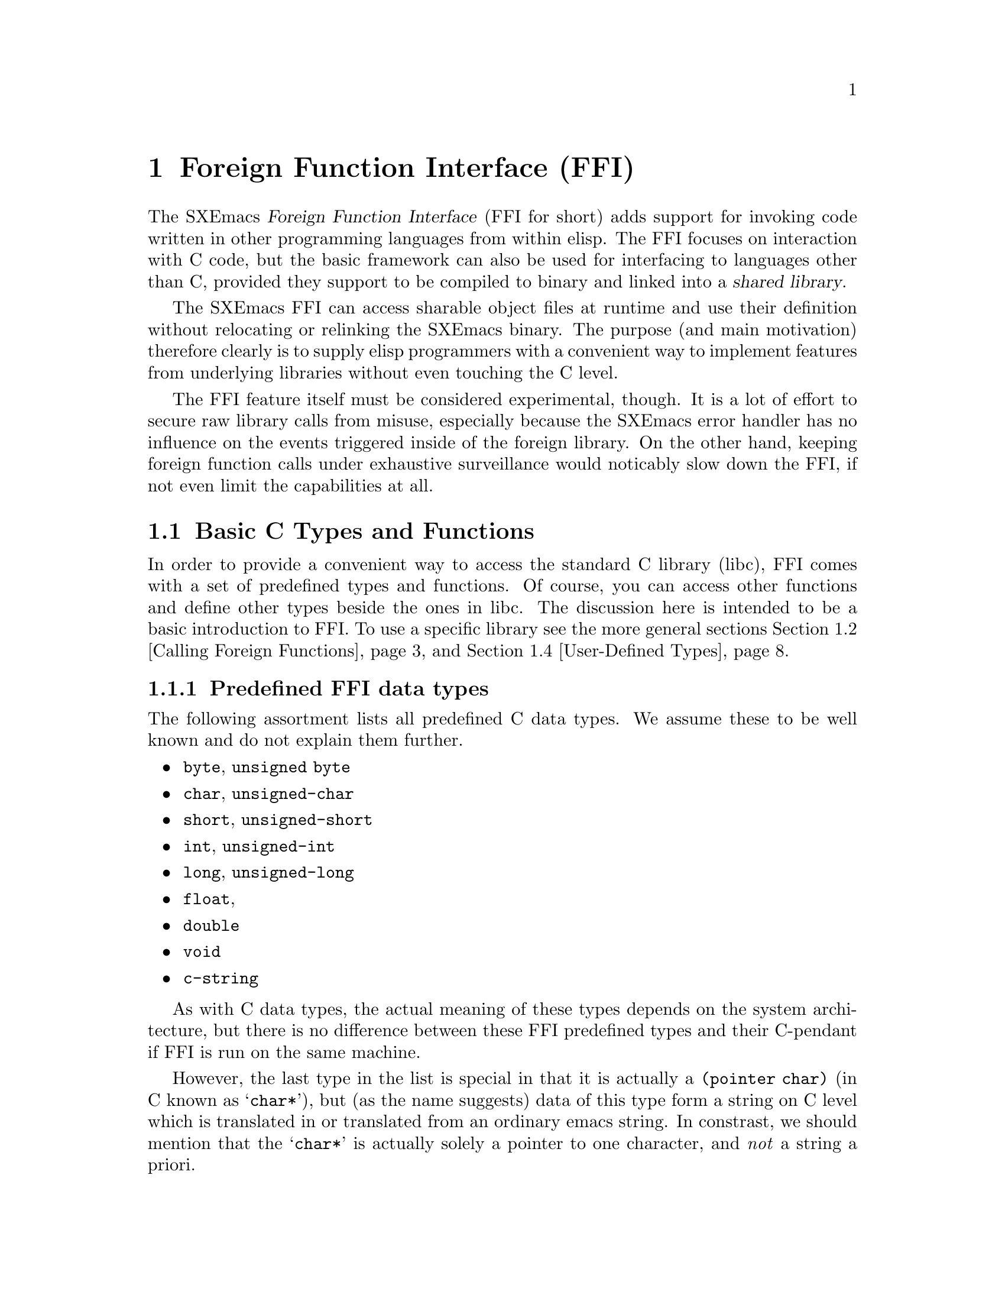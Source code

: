 @c -*-texinfo-*-
@c This is part of the SXEmacs Lisp Reference Manual.
@c Copyright (C) 2005 Sebastian Freundt <hroptatyr@sxemacs.org>
@c Copyright (C) 2005 Zajcev Evgeny <lg@xwem.org>
@c See the file lispref.texi for copying conditions.
@setfilename ../../info/ffi.info

@node Foreign Functions, MULE, Internationalization, Top
@chapter Foreign Function Interface (FFI)
@cindex FO
@cindex foreign objects
@cindex foreign functions

@macro FFI
FFI
@end macro

  The SXEmacs @dfn{Foreign Function Interface} (@FFI{} for short) adds
support for invoking code written in other programming languages from
within elisp.  The @FFI{} focuses on interaction with C code, but the
basic framework can also be used for interfacing to languages other
than C, provided they support to be compiled to binary and linked into
a @dfn{shared library}.

  The SXEmacs @FFI{} can access sharable object files at runtime and
use their definition without relocating or relinking the SXEmacs
binary.  The purpose (and main motivation) therefore clearly is to
supply elisp programmers with a convenient way to implement features
from underlying libraries without even touching the C level.

  The @FFI{} feature itself must be considered experimental, though.
It is a lot of effort to secure raw library calls from misuse,
especially because the SXEmacs error handler has no influence on the
events triggered inside of the foreign library.  On the other hand,
keeping foreign function calls under exhaustive surveillance would
noticably slow down the @FFI{}, if not even limit the capabilities at
all.

@menu
* Basic C Types and Functions::	Default type and function bindings
				  from the Standard C library (libc)
* Calling Foreign Functions::	How to call functions defined in an
				  external library.
* Examining and Modifying::	How to examine and modify foreign
				  objects.
* User-Defined Types::		How to reflect custom type definitions
				  in an external library.
@end menu


@node Basic C Types and Functions
@section Basic C Types and Functions

  In order to provide a convenient way to access the standard C
library (libc), FFI comes with a set of predefined types and
functions.  Of course, you can access other functions and define other
types beside the ones in libc.  The discussion here is intended to be
a basic introduction to FFI.  To use a specific library see the more
general sections @ref{Calling Foreign Functions} and @ref{User-Defined
Types}.

@menu
* Predefined FFI data types::	A list of predefined, ready-to-go
				  types provided by FFI.
* The @code{pointer} form::	A type modifier to reference data.
* The @code{function} form::	A type modifier to reference functions.
* The @code{array} form::	A type modifier to specify arrays.
* The @code{union} form::	A type modifier to specify unions.
* The @code{struct} form::	A type modifier to specify stuctures.
* FFI type-related functions::	Functions to gather information on types.
@end menu

@node Predefined FFI data types
@subsection Predefined FFI data types

  The following assortment lists all predefined C data types.  We
assume these to be well known and do not explain them further.

@itemize
@item
@code{byte}, @code{unsigned byte}
@item
@code{char}, @code{unsigned-char}
@item
@code{short}, @code{unsigned-short}
@item
@code{int}, @code{unsigned-int}
@item
@code{long}, @code{unsigned-long}
@item
@code{float},
@item
@code{double}
@item
@code{void}
@item
@code{c-string}
@end itemize

  As with C data types, the actual meaning of these types depends on
the system architecture, but there is no difference between these FFI
predefined types and their C-pendant if FFI is run on the same
machine.

  However, the last type in the list is special in that it is actually
a @code{(pointer char)} (in C known as @samp{char*}), but (as the name
suggests) data of this type form a string on C level which is
translated in or translated from an ordinary emacs string.  In
constrast, we should mention that the @samp{char*} is actually solely
a pointer to one character, and @emph{not} a string a priori.


@node The @code{pointer} form
@subsection The @code{pointer} form
@cindex pointer FFI type-modifier

  As mentioned in the previous section, every data type can be
pointerised, that is create another FFI-object with the address of the
data (not the data itself).  We say such data @dfn{point to} other
data.

  The syntax for this is the form @code{'(pointer @var{data-type})},
so for example the FFI-type @code{'(pointer int)} is the data type
@samp{int*} in C.


@node The @code{function} form
@subsection The @code{function} form
@cindex function FFI type-modifier

  In addition to pointerised data, there is a special type modifier to
represent function signatures.  Such type-cells are needed to declare
function objects.

  The syntax for this is the form @code{'(function @var{return-type}
@var{arg1-type} @dots{} @var{argn-type})}, so for example
the FFI-type @code{'(function int int unsigned-int)} would be
rewritten in C as @samp{int some_undefined_name(int, unsigned int)}.

  The return type and at least one argument type are mandatory!  So
the syntax for functions without return values, i.e. procedures, is to
pass the type @samp{void} as return type.  Similarly, pass a
@samp{void} as arg1-type for functions without arguments.


@node The @code{array} form
@subsection The @code{array} form
@cindex array FFI type-modifier

  Arrays in general are finite, indexed sets of unityped data.  That
is (informally), a contiguous piece of memory with data slots, where
the data slots all have the same type and are enumerated from 0 to
@code{size-1}.  Accessing a certain slot is achieved by passing its
slot number to the accessor function.

  The syntax for this type-modification is the form
@code{'(array @var{type} @var{size})}, with size being a positive
integer.  For example the FFI-type @code{'(array int 20)} would be
equivalent to the C-syntax @samp{int some_undefined_name[20]}.


@node The @code{union} form
@subsection The @code{union} form
@cindex union FFI type-modifier

  Unions in general are mutually exclusive variants of data types
which are united into a super-type.  More formally, the data in a
union is a component projection of a product of many types.
Informally, the union is a choice of one datum and (with it) one type
at a time out of many ones.  Unions are arranged by named slots of
different types.  The slots are accessed by their names.

@noindent
The syntax for this type-modification is the form:
@example
'(union @var{name}
  (@var{slot-name1} @var{type1})
  @dots{}
  (@var{slot-namen} @var{typen}))
@end example


@node The @code{struct} form
@subsection The @code{struct} form
@cindex struct FFI type-modifier

  Structures in general are products of other types.  Structures
consist of named data slots of different types.  The slots are
accessed by their names.

@noindent
The syntax for this type-modification is the form:
@example
'(struct @var{name}
  (@var{slot-name1} @var{type1})
  @dots{}
  (@var{slot-namen} @var{typen}))
@end example


@node FFI type-related functions
@subsection FFI type-related functions

@c probably we should unify our documentation, sometimes it's `foreign
@c type' sometimes it's `FFI type' etc.

@defun ffi-basic-type-p type
Return non-@code{nil} if @var{type} is a basic FFI type.

A type is said to be basic, if it is neither a pointer nor a
function, and there is a corresponding built-in type in C.
@end defun

@defun ffi-type-p type &optional signal-p
Return non-@code{nil} if @var{type} is a valid FFI type.
If optional argument @var{signal-p} is non-@code{nil} and @var{type}
is not an FFI type, additionally signal an error.
@end defun

@defvar ffi-type-checker [defaults to: @code{ffi-type-p}]
Function to call when the validity of an FFI type shall be checked.
@end defvar

@defvar ffi-named-types
Alist of named FFI types with elements of the form 
@code{(NAME . FFI-TYPE)}.
@end defvar

@defun ffi-size-of-type type
Return the size of the foreign type @var{type}.

Valid foreign types are: @samp{byte}, @samp{unsigned-byte},
@samp{char}, @samp{unsigned-char}, @samp{short},
@samp{unsigned-short}, @samp{int}, @samp{unsigned-int}, @samp{long},
@samp{unsigned-long}, @samp{pointer-void}, @samp{float},
@samp{double}, @samp{object}, and @samp{c-string}.
@end defun

@defun ffi-fixup-type type
Return FFI type @var{type} in a canonical form.
@end defun



@node Calling Foreign Functions
@section Calling Foreign Functions

  Calling FFI functions is a many-step process.  The actual call of an
external function is the last step in this chain but can be done
repeatedly and almost as comfortable as elisp function calls
thenceforth.  The chain to FFI function calls can be summed up as
following.

@enumerate
@item
incorporate external library contents
@item
declare function signatures
@item
initialise function arguments
@item
call the function
@end enumerate

  Hereby, step 1 is independent from the other steps.  It can be
interchanged with the other steps arbitrarily, but is mandatory at
all.

@subsection Incorporate External Library Contents

@defun ffi-load libname
Load library @var{libname}.
Return a foreign object handle if successful, or indicate an error if
the library cannot be loaded.

The argument @var{libname} should be the file-name string of a shared
object library (usual extension is @file{.so}).

The library should reside in one of the directories specified by the
@var{$LD_LIBRARY_PATH} environment variable or the more global
@file{ld.so.cache}.
@end defun

  Note you cannot simply modify the @file{ld.so.cache}, instead use the
command @code{ldconfig} on a suited configuration file.  See your
vendor's documentation how to do that.

  Loading a library using @code{ffi-load} additionally registers this
library in a list of already loaded libraries.

@defvar ffi-loaded-libraries
Alist of loaded libraries with elements of the form @code{(LIB-NAME . FFIO)}.
@end defvar

  There is a raw library loader function without the registration code
and without error handling.  However, it is highly suggested to use
@code{ffi-load} exclusively.

@defun ffi-load-library libname
Load library @var{libname}.
Return a foreign object handle if successful, or @code{nil} if the
library cannot be loaded.

The argument @var{libname} should be the file-name string of a shared
object library (usual extension is @file{.so}).

The library should reside in one of the directories specified by the
@var{$LD_LIBRARY_PATH} environment variable or the more global
@file{ld.so.cache}.
@end defun

  The following example (like all other examples in this section) is
taken from @file{ffi-curl.el} which comes with the SXEmacs
distribution.  We assume the library @file{libcurl.so} to exist and to
reside in a directory searched by the dynamic loader.

@example
(ffi-load "libcurl.so")
     @result{} #<ffiobject type=(pointer void) size=4 fotype=2
     foptr=0x8a1dad8>
ffi-loaded-libraries
     @result{} (("libcurl.so" . #<ffiobject type=(pointer void) size=4 fotype=2 foptr=0x8a1dad8>))
@end example


@subsection Declaring Function Signatures

  Declaring the signature of a function is quite like reading a
library's include file.  The main function to achieve this is
@code{ffi-defun}.

@defun ffi-defun type sym
Make and return a foreign object of type @var{type} and bind it to the
external symbol @var{sym}.

The argument @var{type} should be a function type-cell.
The argument @var{sym} should be a string naming a function in one of
the loaded libraries.

If @var{sym} does not exist in any of the loaded libraries, an error
is indicated.

This is like @code{ffi-bind} but for function objects.
@end defun

  On the other hand, a library may contain useful variables.  The main
directive to bind such variable objects is @code{ffi-bind}.

@defun ffi-bind type sym
Make and return a foreign object of type @var{type} and bind it to the
external symbol @var{sym}.

The argument @var{type} can be any type-cell.
The argument @var{sym} should be a string naming an arbitrary symbol
in one of the loaded libraries.

If @var{sym} does not exist in any of the loaded libraries, @code{nil}
is returned.
@end defun

@noindent
Again, let's look at an example taken from @file{ffi-curl.el}

@example
(setq curl:curl_easy_getinfo
      (ffi-defun '(function int (pointer void) int) "curl_easy_getinfo"))
     @result{} #<ffiobject type=(function int (pointer void) int) size=4 fotype=3 foptr=0x40bfa370>
@end example

@noindent
The @code{ffi-bind} function works similarly.


@subsection Initialising Function Arguments

  As seen in the previous example, external objects are assigned an
(elisp-)internal object which refers to them.  Following this
abstraction process, it is kind of obvious that arguments for external
functions cannot be passed as internal elisp objects, but have to be
converted somehow.

  The most user-friendly function to accomplish this task is
@code{ffi-create-fo}, although it cannot catch all the cases
(especially compound types are missing as of November 2005).

@defun ffi-create-fo type val
Create a foreign object of type @var{type} and set its value to
@var{val}.  Return created FFI object.
@end defun

  Note that memory allocation and other administrative tasks are
entirely performed within the FFI API without involving the user.
That is why we can simply ``convert'' an elisp string to a C string,
as the example below will demonstrate.

@example
@group
(ffi-create-fo 'c-string "foobar")
     @result{} #<ffiobject type=c-string size=4 fotype=0 foptr=0x88e3fdc>
@end group
@group
(ffi-create-fo 'unsigned-int 2299)
     @result{} #<ffiobject type=unsigned-int size=4 fotype=0 foptr=0x89f648c>
@end group
@end example

  The function @code{ffi-create-fo} is written in lisp and decomposes
to more elementary functions.  We are going to discuss them here
flatly since they provide a more sophisticated basis for the handling
of foreign objects.

@defun make-ffi-object type &optional size
Create a new FFI object of type @var{type}.
If optional argument @var{size} is non-@code{nil} it should be an
integer, in this case additional storage size to hold data of at
least length @var{size} is allocated.
@end defun

@defun ffi-set fo val
Set @var{fo}'s foreign value to @var{val}.
@end defun

  Note that currently @code{ffi-set} does @emph{not} work on compound
data types, nevertheless there are workaround functions.

  The following example will demonstrate the use of
@code{make-ffi-object} and, in conjunction, @code{ffi-set}.

@example
@group
(setq xmpl-fo (make-ffi-object 'long))
     @result{} #<ffiobject type=long size=4 fotype=0 foptr=0x8937dcc>
(ffi-set xmpl-fo 20000)
     @result{} 20000
xmpl-fo
     @result{} #<ffiobject type=long size=4 fotype=0 foptr=0x8937dcc>
@end group

@group
(setq xmpl-fo (make-ffi-object 'c-string))
     @result{} #<ffiobject type=c-string size=4 fotype=0 foptr=0x890158c>
(ffi-set xmpl-fo "some test string")
     @result{} "some test string"
xmpl-fo
     @result{} #<ffiobject type=c-string size=4 fotype=0 foptr=0x890158c>
(ffi-get xmpl-fo)
     @result{} "some test string"
@end group
@end example

  After using @code{make-ffi-object} to create foreign objects,
@emph{always} make sure that these were assigned a value before
requesting the object's data, or simply always use
@code{ffi-create-fo}.  In the former case, FFI does not initialise the
object with default data, its value is therefore indefinite and may
cause a crash of SXEmacs when queried.

  Also, check carefully to only assign data which is suited for the
underlying C type.  Passing, for example, strings to
@samp{unsigned-int}s or @samp{long} values to an object of type
@samp{int} may not only result in unexpected behaviour but almost
certainly a crash.

  Like @code{ffi-create-fo} the function @code{ffi-set} is a higher
level lisp binding.  It decomposes into several raw FFI API functions
which are presented here just for completeness.  It is highly advised
to exclusively use @code{ffi-set}.

@defun ffi-store fo offset val-type val
Store and return the value @var{val} of type @var{val-type} in
@var{fo}'s foreign space at @var{offset}.

@var{val-type} can be either a basic FFI type or an FFI pointer.
If @var{val-type} is a basic FFI type, then @var{val} can be an
ordinary, but suitable Emacs lisp object.
If @var{val-type} is an FFI pointer then @var{val} @emph{must} be an
FFI object of the underlying type pointed to.
@end defun


@subsection Calling Functions

  Now that function signatures are bound and argument data is
initialised, we can dare to actually apply functions and operations on
our data.  The main function to achieve this is
@code{ffi-call-function}.

@defun ffi-call-function fo &rest args
Call a function referred to by @var{fo} with arguments @var{args},
maybe return a foreign object with the result or @code{nil} if there
is none.

@var{fo} should be a binding initiated by @code{ffi-defun}, and
@var{args} should be foreign data objects or pointers to these.
@end defun

  Unlike with most Emacs lisp functional bindings foreign functions
can be called by reference, this means a function may be passed a
foreign object as argument and the function's result will reside in
that foreign object.

  Before we come to an example, we shall discuss two further functions
which ``re-convert'' foreign object data to internal Emacs lisp data.

@defun ffi-get fo &keys type off
Return @var{fo}'s value (converted to Emacs lisp compliant form).

Optional key @var{:type} may be used to cast @var{fo} to @var{:type},
it defaults to the object's assigned type.
Optional key @var{:off} may be used to specify an offset, it defaults
to 0.
@end defun

  The backbone function of @code{ffi-get} is @code{ffi-fetch}, but it
is highly advised to exclusively use @code{ffi-get}, which in contrast
also works for structs, arrays and pointers.

@defun ffi-fetch fo offset type
Return @var{fo}'s value (converted to Emacs lisp compliant form).
@var{fo} is cast to @var{type}, and the value is aligned to
@var{offset}.
@end defun


@noindent
Let us now look at the promised example.

@example
(ffi-load "libcurl.so")
     @result{} #<ffiobject type=(pointer void) size=4 fotype=2 foptr=0x8a1cc78>

;; we want: char *curl_escape(const char *string, int length);
;; this function takes a usual string and returns a version suitable
;; as URI
(setq curl:curl_escape
      (ffi-defun '(function c-string c-string int) "curl_escape"))
     @result{} #<ffiobject type=(function c-string c-string int) size=4 fotype=3 foptr=0x40bf2e50>

;; now prepare the funcall
(let* ((url "http://foo.org/please escape this<$!=3>")
       (str (ffi-create-fo 'c-string url))
       (len (ffi-create-fo 'int (length url))))
  ;; call the function
  (setq result (ffi-call-function curl:curl_escape str len)))
     @result{} #<ffiobject type=c-string size=4 fotype=0 foptr=0x8906af8>

;; now let's see what the escaped form is
(ffi-get result)
     @result{} "http%3A%2F%2Ffoo%2Eorg%2Fplease%20escape%20this%3C%24%21%3D3%3E"

;; and compare to
(ffi-get result :off 13)
     @result{} "foo%2Eorg%2Fplease%20escape%20this%3C%24%21%3D3%3E"

;; and to
(ffi-get result :type 'char)
     @result{} ?h
@end example


@c   The whole procedure of binding foreign function objects can be
@c abbreviated using the macro @code{define-ffi-function}.
@c 
@c @c all in one macro
@c @defvr Macro define-ffi-function fsym args doc-string ftype ename
@c 
@c @end defvr



@node Examining and Modifying
@section Examining and Modifying Foreign Objects

  In this section we give a quick overview of what else can be done
with foreign objects or foreign function definitions.

@c on objects and their types
@defun ffi-object-p fo
Return non-@code{nil} if @var{fo} is an FFI object, nil otherwise.
@end defun
@defun ffi-object-type fo
Return @var{fo}'s type.
@end defun
@defun ffi-set-object-type fo type
Cast @var{fo} to type @var{type} and reassign the cast value.
@end defun

@c on objects and their data
@defun ffi-object-size fo
Return the size of the allocated space of @var{fo}.
@end defun
@defun ffi-address-of fo
Return the FFI object that stores address of given FFI object
@var{fo}.

This is the equivalent of the @samp{&} operator in C.
@end defun
@defun ffi-deref fo-pointer
Return the data @var{fo-pointer} points to.

This is the equivalent of the `*' operator in C.
@end defun
@defun ffi-null-p fo
Return non-@code{nil} if @var{fo} is a null pointer, @code{nil}
otherwise.
Non-@code{nil} may be returned only for pointer types or the type
@samp{c-string}.
@end defun
@defun ffi-null-pointer
Return the FFI object that represents a null pointer.

This is the equivalent of @samp{NULL} in C.
@end defun

@c @defun ffi-aref                
@c @end defun
@c @defun ffi-aset                 
@c @end defun
@c @defun ffi-slot-offset
@c @end defun
@c 
@c @defun ffi-dlerror
@c @end defun
@c 
@c @defun ffi-plist
@c @end defun



@node User-Defined Types
@section User-Defined Types
@cindex user-defined types

  As usual in most libraries written in C, objects carry an abstract
type.  These abstract types can be aliases for the built-in ones,
@samp{struct}s or @samp{union}s composed by more atomic types.

  For the bare aliasing of types, there is a macro
@code{define-ffi-type}, which can also be used to construct unions, as
well as arrays.

@defvr Macro define-ffi-type name type
Associate @var{name} with FFI @var{type}.  When defining global
structures or unions, @var{name} may be @code{nil}, in that case
@var{name} is derived from the name of @var{type}.
@end defvr

@example
(define-ffi-type mytype unsigned-long)
     @result{} mytype
@end example

  Once a type is defined that way, it can be used as if it was a
native C-type.

@example
(ffi-type-p 'mytype)
     @result{} t
(ffi-size-of-type 'mytype)
     @result{} 4
@end example

@noindent
As mentioned above, we look at the construction of arrays now.

@example
(define-ffi-type myarray (array unsigned-long 8))
     @result{} myarray
(ffi-size-of-type 'myarray)
     @result{} 32
@end example

  Similarly, unions and structs can be defined.  For structs, however,
there exists a more dedicated definition function,
@code{define-ffi-struct}.  This function also defines setter and
getter forms which can be used to selectively set or get the slots in
a structure.

  Getting the value of a slot in a structure defined that way can be
done with a function @code{@var{structname}->@var{slotname}}.  Setting
values is achieved by using @code{setf} on
@code{@var{structname}->@var{slotname}}.

@defvr Macro define-ffi-struct name &rest slots
Define a new structure of NAME and SLOTS.
@end defvr

@example
(define-ffi-struct foo (sl1 unsigned-int) (sl2 char) (sl3 int))
     @result{} (lambda (obj) "
Common Lisp lambda list:
  (foo->sl3 OBJ)

" (block foo->sl3 (let* ((--obj--temp-- (gensym "--obj--"))
(--nv--temp-- (gensym "--nv--"))) (list (list --obj--temp--) (list
obj) (list --nv--temp--) (let* ((obj --obj--temp--) (nv --nv--temp--))
(list (quote ffi-store) obj (list (quote ffi-slot-offset) (quote
(quote foo)) (quote (quote sl3))) (list (quote ffi-slot-type) (quote
(quote foo)) (quote (quote sl3))) nv)) (list (quote foo->sl3)
--obj--temp--)))))
(fboundp #'foo->sl1)
     @result{} t
(fboundp #'foo->sl2)
     @result{} t
(fboundp #'foo->sl2)
     @result{} t
@end example



@c ffi.texi ends here
